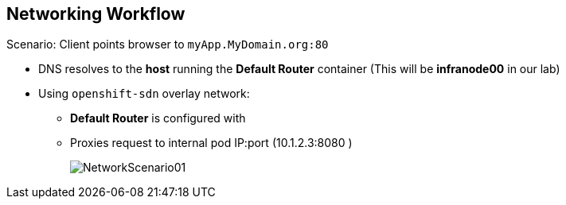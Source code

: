 == Networking Workflow
:noaudio:

.Scenario: Client points browser to `myApp.MyDomain.org:80`
* DNS resolves to the *host* running the *Default Router* container (This will
  be *infranode00* in our lab)
* Using `openshift-sdn` overlay network:
** *Default Router* is configured with
** Proxies request to internal pod IP:port (10.1.2.3:8080 )
+
image::images/NetworkScenario01.png[]

ifdef::showscript[]

=== Transcript

Let's review the following scenario:
When a user requests a page, by pointing his or her browser to
http://Myapp.MyDomain, DNS resolves that request to the IP address of one of
the nodes that hosts the routing layer.

You would usually create a wildcard Cname record in your DNS server and point
it to the node or nodes that host the router container.

The routing layer, in this case the Router Container, then determines which pod
should get the request and acts as a proxy for the pod.

endif::showscript[]




